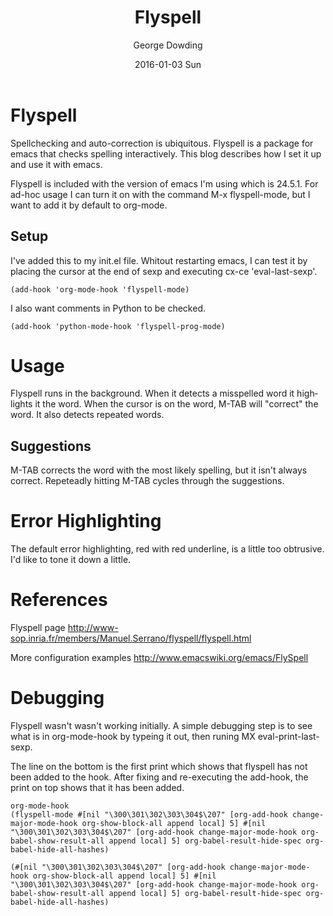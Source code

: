 #+TITLE:       Flyspell
#+AUTHOR:      George Dowding
#+EMAIL:       gdowding@sidgel.local
#+DATE:        2016-01-03 Sun
#+URI:         /blog/%y/%m/%d/flyspell
#+KEYWORDS:    emacs,flyspell,spellcheck
#+TAGS:        emacs,spellcheck,flyspell
#+LANGUAGE:    en
#+OPTIONS:     H:3 num:nil toc:nil \n:nil ::t |:t ^:nil -:nil f:t *:t <:t
#+DESCRIPTION: Setting up flyspell in emacs

* Flyspell

Spellchecking and auto-correction is ubiquitous. Flyspell is a package
for emacs that checks spelling interactively. This blog describes how
I set it up and use it with emacs.

Flyspell is included with the version of emacs I'm using which is
24.5.1. For ad-hoc usage I can turn it on with the command M-x
flyspell-mode, but I want to add it by default to org-mode.

** Setup
I've added this to my init.el file. Whitout restarting emacs, I can
test it by placing the cursor at the end of sexp and executing cx-ce
'eval-last-sexp'.

#+BEGIN_EXAMPLE
(add-hook 'org-mode-hook 'flyspell-mode)
#+END_EXAMPLE

I also want comments in Python to be checked.

#+BEGIN_EXAMPLE
(add-hook 'python-mode-hook 'flyspell-prog-mode)
#+END_EXAMPLE


* Usage

Flyspell runs in the background. When it detects a misspelled word it
highlights it the word. When the cursor is on the word, M-TAB will
"correct" the word. It also detects repeated words.

** Suggestions

M-TAB corrects the word with the most likely spelling, but it isn't
always correct. Repeteadly hitting M-TAB cycles through the
suggestions. 

* Error Highlighting

The default error highlighting, red with red underline, is a little
too obtrusive. I'd like to tone it down a little.

* References

Flyspell page http://www-sop.inria.fr/members/Manuel.Serrano/flyspell/flyspell.html

More configuration examples http://www.emacswiki.org/emacs/FlySpell

* Debugging 

Flyspell wasn't wasn't working initially. A simple debugging step is
to see what is in org-mode-hook by typeing it out, then runing MX
eval-print-last-sexp.

The line on the bottom is the first print which shows that flyspell
has not been added to the hook. After fixing and re-executing the
add-hook, the print on top shows that it has been added.

#+BEGIN_EXAMPLE
org-mode-hook
(flyspell-mode #[nil "\300\301\302\303\304$\207" [org-add-hook change-major-mode-hook org-show-block-all append local] 5] #[nil "\300\301\302\303\304$\207" [org-add-hook change-major-mode-hook org-babel-show-result-all append local] 5] org-babel-result-hide-spec org-babel-hide-all-hashes)

(#[nil "\300\301\302\303\304$\207" [org-add-hook change-major-mode-hook org-show-block-all append local] 5] #[nil "\300\301\302\303\304$\207" [org-add-hook change-major-mode-hook org-babel-show-result-all append local] 5] org-babel-result-hide-spec org-babel-hide-all-hashes)
#+END_EXAMPLE
